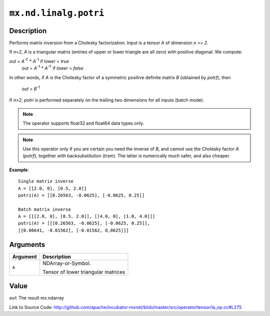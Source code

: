 

``mx.nd.linalg.potri``
============================================

Description
----------------------

Performs matrix inversion from a Cholesky factorization.
Input is a tensor *A* of dimension *n >= 2*.

If *n=2*, *A* is a triangular matrix (entries of upper or lower triangle are all zero)
with positive diagonal. We compute:

*out* = *A*\ :sup:`-T` \* *A*\ :sup:`-1` if *lower* = *true*
  *out* = *A*\ :sup:`-1` \* *A*\ :sup:`-T` if *lower* = *false*

In other words, if *A* is the Cholesky factor of a symmetric positive definite matrix
*B* (obtained by *potrf*), then

  *out* = *B*\ :sup:`-1`

If *n>2*, *potri* is performed separately on the trailing two dimensions for all inputs
(batch mode).


.. note:: The operator supports float32 and float64 data types only.


.. note:: Use this operator only if you are certain you need the inverse of *B*, and           cannot use the Cholesky factor *A* (*potrf*), together with backsubstitution           (*trsm*). The latter is numerically much safer, and also cheaper.


**Example**::

	 
	 Single matrix inverse
	 A = [[2.0, 0], [0.5, 2.0]]
	 potri(A) = [[0.26563, -0.0625], [-0.0625, 0.25]]
	 
	 Batch matrix inverse
	 A = [[[2.0, 0], [0.5, 2.0]], [[4.0, 0], [1.0, 4.0]]]
	 potri(A) = [[[0.26563, -0.0625], [-0.0625, 0.25]],
	 [[0.06641, -0.01562], [-0.01562, 0,0625]]]
	 
	 


Arguments
------------------

+----------------------------------------+------------------------------------------------------------+
| Argument                               | Description                                                |
+========================================+============================================================+
| ``A``                                  | NDArray-or-Symbol.                                         |
|                                        |                                                            |
|                                        | Tensor of lower triangular matrices                        |
+----------------------------------------+------------------------------------------------------------+

Value
----------

``out`` The result mx.ndarray


Link to Source Code: http://github.com/apache/incubator-mxnet/blob/master/src/operator/tensor/la_op.cc#L275

